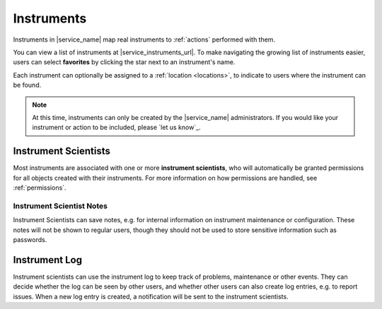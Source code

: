 .. _instruments:

Instruments
===========

Instruments in |service_name| map real instruments to :ref:`actions` performed with them.

You can view a list of instruments at |service_instruments_url|. To make navigating the growing list of instruments easier, users can select **favorites** by clicking the star next to an instrument's name.

Each instrument can optionally be assigned to a :ref:`location <locations>`, to indicate to users where the instrument can be found.

.. note::
    At this time, instruments can only be created by the |service_name| administrators. If you would like your instrument or action to be included, please `let us know`_.

.. _instrument_scientists:

Instrument Scientists
---------------------

Most instruments are associated with one or more **instrument scientists**, who will automatically be granted permissions for all objects created with their instruments. For more information on how permissions are handled, see :ref:`permissions`.

.. _instrument_scientist_notes:

Instrument Scientist Notes
^^^^^^^^^^^^^^^^^^^^^^^^^^

Instrument Scientists can save notes, e.g. for internal information on  instrument maintenance or configuration.
These notes will not be shown to regular users, though they should not be used to store sensitive information such as passwords.

.. _instrument_log:

Instrument Log
--------------

Instrument scientists can use the instrument log to keep track of problems, maintenance or other events. They can decide whether the log can be seen by other users, and whether other users can also create log entries, e.g. to report issues. When a new log entry is created, a notification will be sent to the instrument scientists.
